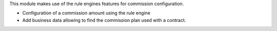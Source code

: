 This module makes use of the rule engines features for commission
configuration.

- Configuration of a commission amount using the rule engine
- Add business data allowing to find the commission plan used with
  a contract.
